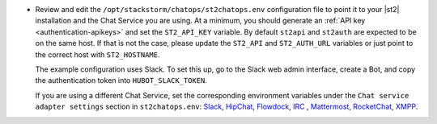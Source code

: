 * Review and edit the ``/opt/stackstorm/chatops/st2chatops.env`` configuration file to point it to
  your |st2| installation and the Chat Service you are using. At a minimum, you should generate an
  :ref:`API key <authentication-apikeys>` and set the ``ST2_API_KEY`` variable. By default
  ``st2api`` and ``st2auth`` are expected to be on the same host. If that is not the case, please
  update the ``ST2_API`` and ``ST2_AUTH_URL`` variables or just point to the correct host with
  ``ST2_HOSTNAME``.

  The example configuration uses Slack. To set this up, go to the Slack web admin interface, create
  a Bot, and copy the authentication token into ``HUBOT_SLACK_TOKEN``.

  If you are using a different Chat Service, set the corresponding environment variables under the
  ``Chat service adapter settings`` section in ``st2chatops.env``:
  `Slack <https://github.com/slackhq/hubot-slack>`_,
  `HipChat <https://github.com/hipchat/hubot-hipchat>`_,
  `Flowdock <https://github.com/flowdock/hubot-flowdock>`_,
  `IRC <https://github.com/nandub/hubot-irc>`_ ,
  `Mattermost <https://github.com/loafoe/hubot-matteruser>`_,
  `RocketChat <https://github.com/RocketChat/hubot-rocketchat>`_,
  `XMPP <https://github.com/markstory/hubot-xmpp>`_.
